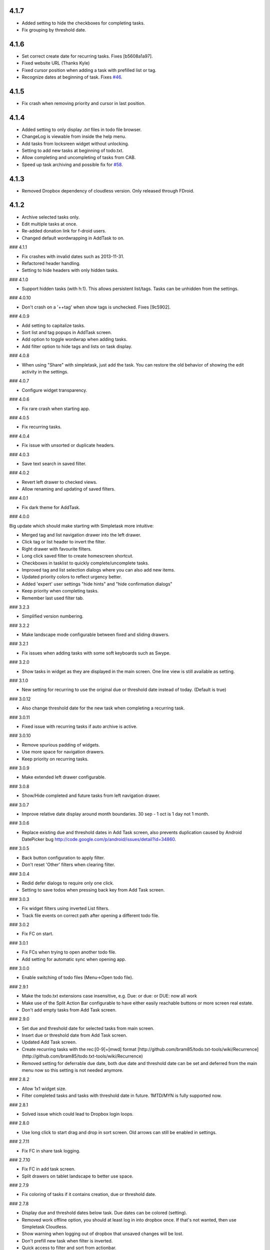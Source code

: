 4.1.7
=====

* Added setting to hide the checkboxes for completing tasks.
* Fix grouping by threshold date.

4.1.6
=====

* Set correct create date for recurring tasks. Fixes [b5608a1a97].
* Fixed website URL (Thanks Kyle)
* Fixed cursor position when adding a task with prefilled list or tag.
* Recognize dates at beginning of task. Fixes `#46 <http://mpcjanssen.nl/tracker/issues/46>`_.

4.1.5
=====

* Fix crash when removing priority and cursor in last position.
	
4.1.4
=====

* Added setting to only display `.txt` files in todo file browser.
* ChangeLog is viewable from inside the help menu.
* Add tasks from locksreen widget without unlocking.
* Setting to add new tasks at beginning of todo.txt.
* Allow completing and uncompleting of tasks from CAB.
* Speed up task archiving and possible fix for `#58 <http://mpcjanssen.nl/tracker/issues/58>`_.

4.1.3
=====

* Removed Dropbox dependency of cloudless version. Only released through FDroid.

4.1.2
=====

* Archive selected tasks only.
* Edit multiple tasks at once.
* Re-added donation link for f-droid users.
* Changed default wordwrapping in AddTask to on.

### 4.1.1

* Fix crashes with invalid dates such as 2013-11-31.
* Refactored header handling.
* Setting to hide headers with only hidden tasks.

### 4.1.0

* Support hidden tasks (with h:1). This allows persistent list/tags. Tasks can be unhidden from the settings.

### 4.0.10

* Don't crash on a '++tag' when show tags is unchecked. Fixes [9c5902].

### 4.0.9

* Add setting to capitalize tasks.
* Sort list and tag popups in AddTask screen.
* Add option to toggle wordwrap when adding tasks.
* Add filter option to hide tags and lists on task display.

### 4.0.8

* When using "Share" with simpletask, just add the task. You can restore the old behavior of showing
  the edit activity in the settings.

### 4.0.7

* Configure widget transparency.

### 4.0.6

* Fix rare crash when starting app.

### 4.0.5

* Fix recurring tasks.

### 4.0.4

* Fix issue with unsorted or duplicate headers.

### 4.0.3

* Save text search in saved filter.

### 4.0.2

* Revert left drawer to checked views.
* Allow renaming and updating of saved filters.

### 4.0.1

* Fix dark theme for AddTask.

### 4.0.0

Big update which should make starting with Simpletask more intuitive:

* Merged tag and list navigation drawer into the left drawer.
* Click tag or list header to invert the filter.
* Right drawer with favourite filters.
* Long click saved filter to create homescreen shortcut.
* Checkboxes in tasklist to quickly complete/uncomplete tasks.
* Improved tag and list selection dialogs where you can also add new items.
* Updated priority colors to reflect urgency better.
* Added 'expert' user settings "hide hints" and "hide confirmation dialogs"
* Keep priority when completing tasks.
* Remember last used filter tab.

### 3.2.3

* Simplified version numbering.

### 3.2.2

* Make landscape mode configurable between fixed and sliding drawers.

### 3.2.1

* Fix issues when adding tasks with some soft keyboards such as Swype.

### 3.2.0

* Show tasks in widget as they are displayed in the main screen. One line view is still available as setting.

### 3.1.0

* New setting for recurring to use the original due or threshold date instead of today. (Default is true)

### 3.0.12

* Also change threshold date for the new task when completing a recurring task.

### 3.0.11

* Fixed issue with recurring tasks if auto archive is active.

### 3.0.10

* Remove spurious padding of widgets.
* Use more space for navigation drawers.
* Keep priority on recurring tasks.

### 3.0.9

* Make extended left drawer configurable.

### 3.0.8

* Show/Hide completed and future tasks from left navigation drawer.

### 3.0.7

* Improve relative date display around month boundaries. 30 sep - 1 oct is 1 day not 1 month.

### 3.0.6

* Replace existing due and threshold dates in Add Task screen, also prevents duplication caused by Android DatePicker bug http://code.google.com/p/android/issues/detail?id=34860.

### 3.0.5

* Back button configuration to apply filter.
* Don't reset 'Other' filters when clearing filter.

### 3.0.4

* Redid defer dialogs to require only one click.
* Setting to save todos when pressing back key from Add Task screen.

### 3.0.3

* Fix widget filters using inverted List filters.
* Track file events on correct path after opening a different todo file.

### 3.0.2

* Fix FC on start.

### 3.0.1

* Fix FCs when trying to open another todo file.
* Add setting for automatic sync when opening app.

### 3.0.0

* Enable switching of todo files (Menu->Open todo file).

### 2.9.1

* Make the todo.txt extensions case insensitive, e.g. Due: or due: or DUE: now all work
* Make use of the Split Action Bar configurable to have either easily reachable buttons or more screen real estate.
* Don't add empty tasks from Add Task screen.

### 2.9.0

* Set due and threshold date for selected tasks from main screen.
* Insert due or threshold date from Add Task screen.
* Updated Add Task screen.
* Create recurring tasks with the rec:[0-9]+[mwd] format
  [http://github.com/bram85/todo.txt-tools/wiki/Recurrence](http://github.com/bram85/todo.txt-tools/wiki/Recurrence)
* Removed setting for deferrable due date, both due date and threshold
  date can be set and deferred from the main menu now so this setting is not
  needed anymore.

### 2.8.2

* Allow 1x1 widget size.
* Filter completed tasks and tasks with threshold date in future.
  1MTD/MYN is fully supported now.

### 2.8.1

* Solved issue which could lead to Dropbox login loops.

### 2.8.0

* Use long click to start drag and drop in sort screen. Old arrows can
  still be enabled in settings.

### 2.7.11

* Fix FC in share task logging.

### 2.7.10

* Fix FC in add task screen.
* Split drawers on tablet landscape to better use space.

### 2.7.9

* Fix coloring of tasks if it contains creation, due or threshold date.

### 2.7.8

* Display due and threshold dates below task. Due dates can be colored (setting).
* Removed work offline option, you should at least log in into dropbox once. If that's not wanted, then use Simpletask Cloudless.
* Show warning when logging out of dropbox that unsaved changes will be lost.
* Don't prefill new task when filter is inverted.
* Quick access to filter and sort from actionbar.

### 2.7.7

* Fixed crash when installing for the first time.

### 2.7.6

* Updates to intent handling for easier automation with tasker or am shell scripts. See website for documentation.
* Clean up widget configuration when removing a widget from the homescreen.


### 2.7.5
* Fix issue with changing widget theme show "Loading" or nothing at all after switching
* Refactored Filter handling in a separate class
* Change detection of newline in todo.txt
* Do not trim whitespace from tasks

### 2.7.4

* Explicitly set task reminder start date to prevent 1970 tasks.
* Reinitialize due and threshold date after updating a task. This fixes weird sort and defer issues.
* Allow adding tasks while updating an existing task and use same enter behaviour as with Add Task.


### 2.7.3

* Add checkbox when adding multiple tasks to copy tags and lists from the previous line.
* Better handling of {Enter} in the Add Task screen. It will always insert a new line regardless of position in the current line.
* Add Intent to create task for automation tools such as tasker see http://goo.gl/v3tr2D
* Make application intents package specific so you can install different simpletask versions at the same time.
* Integrate cloudless build so all versions are based on same source code
* Add Archive to context menu so you don't have to go to preferences to archive your tasks
* Changed complete icons to avoid confusion with CAB dismiss

### 2.7.2

* Don't crash while demo-ing navigation drawers.

### 2.7.1

* Added black theme for widgets. Widget and app theme can be configured seperately/
* Remove custom font size deltas, it kills perfomance (and thus battery). Will be re-added if there is a better way.

### 2.7.0

* Support for a Holo Dark theme. Can be configured from the Preferences.
* Added grouping by threshold date and priority.
* Demonstrate Navigation drawers on first run.
* Properly initialize side drawes after first sync with Dropbox.
* Do not reset preferences to default after logging out of Dropbox and logging in again.
* Fixed some sorting issues caused by bug in Alphabetical sort.
* Refactored header functionality so it will be easier to add new groupings.


### 2.6.10

* Fix issues with widgets where the PendingIntents were not correctly filled. This cause the title click and + click to misbehave.

### 2.6.8

* Refresh the task view when updating task(s) through the drawer.


### 2.6.7

* Automatically detect the line break used when opening a todo file and make that the default. Your line endings will now stay the same without need to configure anything. If you want to change the used linebreak to windows (\\r\\n) or linux (\\n), you can still do so in the settings.

### 2.6.6

* Fixed a bug which could lead to duplication of tasks when editing them from Simpletask.

### 2.6.5

* Removed the donate button from the free version and created a separate paid version. This also makes Simpletask suitable for [Google Play for Education](http://developer.android.com/distribute/googleplay/edu/index.html).
